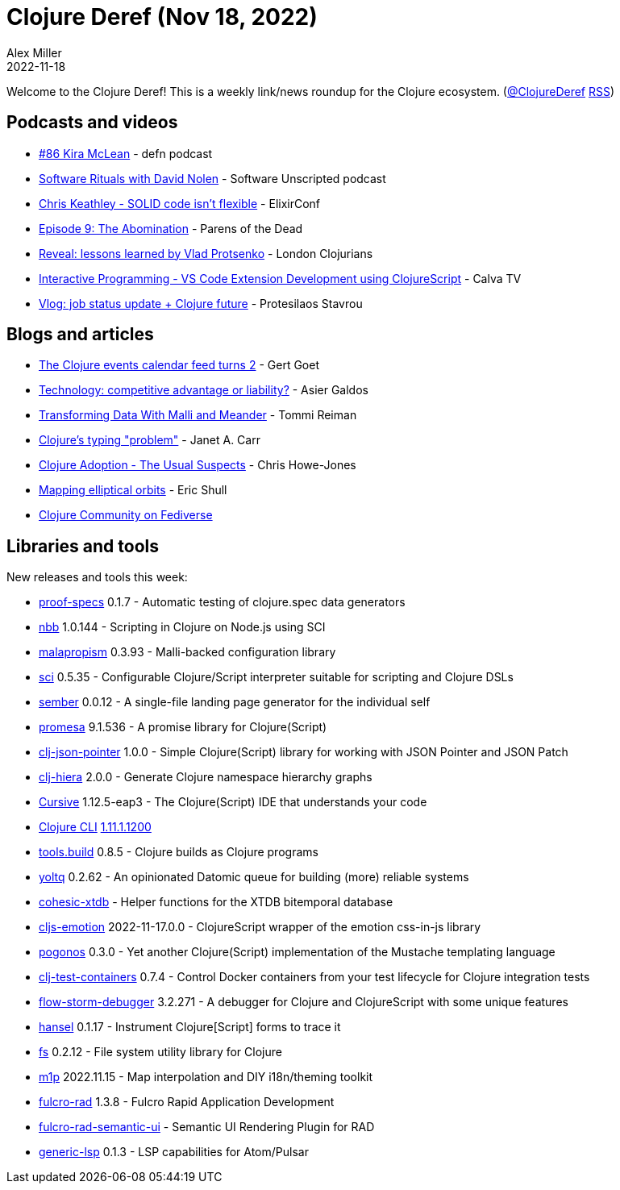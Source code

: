= Clojure Deref (Nov 18, 2022)
Alex Miller
2022-11-18
:jbake-type: post

ifdef::env-github,env-browser[:outfilesuffix: .adoc]

Welcome to the Clojure Deref! This is a weekly link/news roundup for the Clojure ecosystem. (https://twitter.com/ClojureDeref[@ClojureDeref] https://clojure.org/feed.xml[RSS])

== Podcasts and videos

* https://soundcloud.com/defn-771544745/86-kira-mclean[#86 Kira McLean] - defn podcast
* https://www.listennotes.com/podcasts/software-unscripted/software-rituals-with-david-aneDXKg0Mlp/[Software Rituals with David Nolen] - Software Unscripted podcast
* https://www.youtube.com/watch?v=fifbMZliHjI[Chris Keathley - SOLID code isn't flexible] - ElixirConf
* https://www.parens-of-the-dead.com/s2e9.html[Episode 9: The Abomination] - Parens of the Dead 
* https://www.youtube.com/watch?v=lZtxc66zU5s[Reveal: lessons learned by Vlad Protsenko] - London Clojurians
* https://www.youtube.com/watch?v=fMtvtAfdr90[Interactive Programming - VS Code Extension Development using ClojureScript] - Calva TV
* https://www.youtube.com/watch?v=44b1RBIwH4M[Vlog: job status update + Clojure future] - Protesilaos Stavrou

== Blogs and articles

* https://clojureverse.org/t/the-clojure-events-calendar-feed-turns-2/9527[The Clojure events calendar feed turns 2] - Gert Goet
* https://medium.com/magnetcoop/technology-competitive-advantage-or-liability-7fea722b3665[Technology: competitive advantage or liability?] - Asier Galdos
* https://www.metosin.fi/blog/transforming-data-with-malli-and-meander/[Transforming Data With Malli and Meander] - Tommi Reiman
* https://blog.janetacarr.com/clojure-typing-problem/[Clojure's typing "problem"] - Janet A. Carr
* https://www.devcycle.co.uk/Clojure-Adoption/[Clojure Adoption - The Usual Suspects] - Chris Howe-Jones
* https://blog.exupero.org/mapping-elliptical-orbits/[Mapping elliptical orbits] - Eric Shull
* https://clj.social/public/local[Clojure Community on Fediverse]

== Libraries and tools

New releases and tools this week:

* https://git.sr.ht/~jomco/proof-specs[proof-specs] 0.1.7 - Automatic testing of clojure.spec data generators
* https://github.com/babashka/nbb[nbb] 1.0.144 - Scripting in Clojure on Node.js using SCI
* https://github.com/dpassen/malapropism[malapropism] 0.3.93 - Malli-backed configuration library
* https://github.com/babashka/sci[sci] 0.5.35 - Configurable Clojure/Script interpreter suitable for scripting and Clojure DSLs
* https://github.com/askonomm/sember[sember] 0.0.12 - A single-file landing page generator for the individual self
* https://github.com/funcool/promesa[promesa] 9.1.536 - A promise library for Clojure(Script)
* https://github.com/borgeby/clj-json-pointer[clj-json-pointer] 1.0.0 - Simple Clojure(Script) library for working with JSON Pointer and JSON Patch
* https://github.com/greglook/clj-hiera[clj-hiera] 2.0.0 - Generate Clojure namespace hierarchy graphs
* https://cursive-ide.com/[Cursive] 1.12.5-eap3 - The Clojure(Script) IDE that understands your code
* https://clojure.org/releases/tools[Clojure CLI] https://clojure.org/releases/tools#v1.11.1.1200[1.11.1.1200]
* https://github.com/clojure/tools.build[tools.build] 0.8.5 - Clojure builds as Clojure programs
* https://github.com/ivarref/yoltq[yoltq] 0.2.62 - An opinionated Datomic queue for building (more) reliable systems
* https://github.com/cohesic/cohesic-xtdb[cohesic-xtdb]  - Helper functions for the XTDB bitemporal database
* https://github.com/dvingo/cljs-emotion[cljs-emotion] 2022-11-17.0.0 - ClojureScript wrapper of the emotion css-in-js library
* https://github.com/athos/pogonos[pogonos] 0.3.0 - Yet another Clojure(Script) implementation of the Mustache templating language
* https://github.com/javahippie/clj-test-containers[clj-test-containers] 0.7.4 - Control Docker containers from your test lifecycle for Clojure integration tests
* https://github.com/jpmonettas/flow-storm-debugger[flow-storm-debugger] 3.2.271 - A debugger for Clojure and ClojureScript with some unique features
* https://github.com/jpmonettas/hansel[hansel] 0.1.17 - Instrument Clojure[Script] forms to trace it 
* https://github.com/babashka/fs[fs] 0.2.12 - File system utility library for Clojure 
* https://github.com/cjohansen/m1p[m1p] 2022.11.15 - Map interpolation and DIY i18n/theming toolkit
* https://github.com/fulcrologic/fulcro-rad[fulcro-rad] 1.3.8 - Fulcro Rapid Application Development
* https://github.com/fulcrologic/fulcro-rad-semantic-ui[fulcro-rad-semantic-ui]  - Semantic UI Rendering Plugin for RAD
* https://github.com/mauricioszabo/generic-lsp[generic-lsp] 0.1.3 - LSP capabilities for Atom/Pulsar